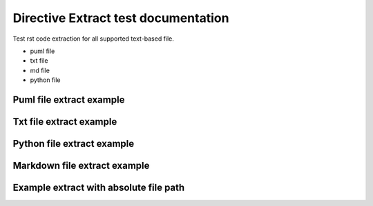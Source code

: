 Directive Extract test documentation
====================================


Test rst code extraction for all supported text-based file.

* puml file
* txt file
* md file
* python file

Puml file extract example
-------------------------

.. extract:: ../utils/myuml.puml
   :start: @rst
   :end: @endrst

Txt file extract example
------------------------

.. extract:: ../utils/mytxt.txt
   :start: @startrst
   :end: @endrst

Python file extract example
---------------------------

.. extract:: ../utils/myapp.py
   :start: @rst
   :end: @endrst

Markdown file extract example
-----------------------------

.. extract:: ../utils/mymd.md
   :start: ```{eval-rst}
   :end: ```

Example extract with absolute file path
---------------------------------------

.. extract:: /../utils/myuml.puml
   :start: @rst
   :end: @endrst
